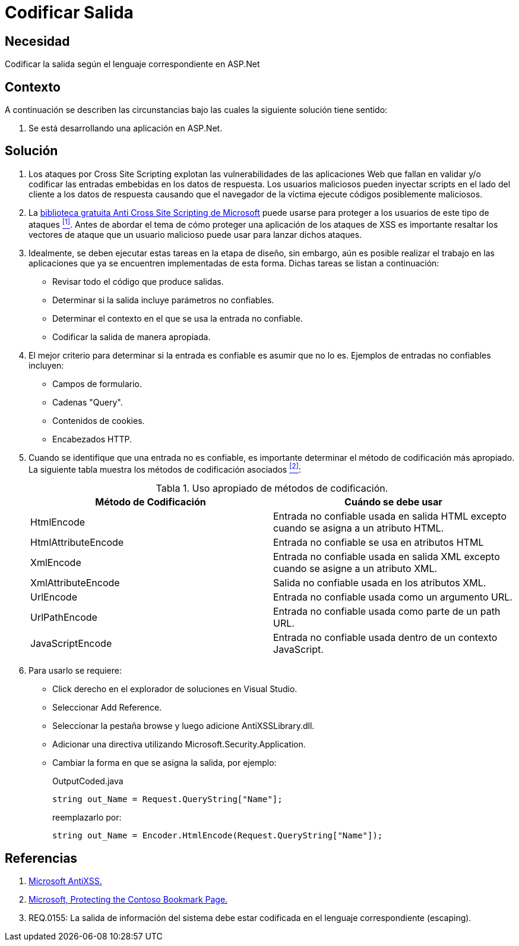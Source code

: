 :slug: kb/aspnet/codificar-salida/
:eth: no
:category: aspnet
:description: Nuestros ethical hackers explican como evitar vulnerabilidades de seguridad mediante la programación segura en ASP.NET para codificar adecuadamente las salidas en aplicaciones web.
:keywords: ASP.NET , XSS
:kb: yes
:table-caption: Tabla

= Codificar Salida

== Necesidad

Codificar la salida según el lenguaje correspondiente en +ASP.Net+

== Contexto

A continuación se describen las circunstancias 
bajo las cuales la siguiente solución tiene sentido:

. Se está desarrollando una aplicación en +ASP.Net+.

== Solución

. Los ataques por +Cross Site Scripting+ 
explotan las vulnerabilidades de las aplicaciones Web 
que fallan en validar y/o codificar 
las entradas embebidas en los datos de respuesta. 
Los usuarios maliciosos pueden inyectar +scripts+ 
en el lado del cliente a los datos de respuesta 
causando que el navegador de la víctima 
ejecute códigos posiblemente maliciosos.

. La link:https://www.microsoft.com/en-us/download/details.aspx?id=28589[biblioteca gratuita Anti Cross Site Scripting de Microsoft] 
puede usarse para proteger a los usuarios de este tipo de ataques <<r1, ^[1]^>>. 
Antes de abordar el tema 
de cómo proteger una aplicación de los ataques de +XSS+ 
es importante resaltar los vectores de ataque 
que un usuario malicioso puede usar para lanzar dichos ataques.

. Idealmente, se deben ejecutar estas tareas en la etapa de diseño, 
sin embargo, aún es posible realizar el trabajo en las aplicaciones 
que ya se encuentren implementadas de esta forma. 
Dichas tareas se listan a continuación:

* Revisar todo el código que produce salidas.
* Determinar si la salida incluye parámetros no confiables.
* Determinar el contexto en el que se usa la entrada no confiable.
* Codificar la salida de manera apropiada.

. El mejor criterio para determinar si la entrada es confiable 
es asumir que no lo es. 
Ejemplos de entradas no confiables incluyen:

* Campos de formulario.
* Cadenas +"Query"+.
* Contenidos de +cookies+.
* Encabezados +HTTP+.

. Cuando se identifique que una entrada no es confiable, 
es importante determinar el método de codificación más apropiado. 
La siguiente tabla muestra los métodos de codificación asociados <<r2,^[2]^>>:
+
.Uso apropiado de métodos de codificación.
|===
|*Método de Codificación* | *Cuándo se debe usar*

|+HtmlEncode+
|Entrada no confiable usada en salida +HTML+ 
excepto cuando se asigna a un atributo +HTML+.

|+HtmlAttributeEncode+
|Entrada no confiable se usa en atributos +HTML+

|+XmlEncode+
|Entrada no confiable usada en salida +XML+ 
excepto cuando se asigne a un atributo +XML+.

|+XmlAttributeEncode+
|Salida no confiable usada en los atributos +XML+.

|+UrlEncode+
|Entrada no confiable usada como un argumento +URL+.

|+UrlPathEncode+
|Entrada no confiable usada como parte de un path +URL+.

|+JavaScriptEncode+
|Entrada no confiable usada dentro de un contexto +JavaScript+.

|===

. Para usarlo se requiere:

* Click derecho en el explorador de soluciones en +Visual Studio+.
* Seleccionar +Add Reference+.
* Seleccionar la pestaña +browse+ y luego adicione +AntiXSSLibrary.dll+.
* Adicionar una directiva utilizando +Microsoft.Security.Application+.
* Cambiar la forma en que se asigna la salida, por ejemplo:
+
.OutputCoded.java
[source, java, linenums]
----
string out_Name = Request.QueryString["Name"]; 
----
+
reemplazarlo por:
+
[source, java, linenums]
----
string out_Name = Encoder.HtmlEncode(Request.QueryString["Name"]);
----
  
== Referencias

. [[r1]] link:https://www.microsoft.com/en-us/download/search.aspx?q=antixss[Microsoft AntiXSS.]
. [[r2]] link:https://msdn.microsoft.com/en-us/library/aa973813.aspx[Microsoft, Protecting the Contoso Bookmark Page.]
. [[r3]] REQ.0155: La salida de información del sistema debe estar codificada en el lenguaje correspondiente (escaping).
